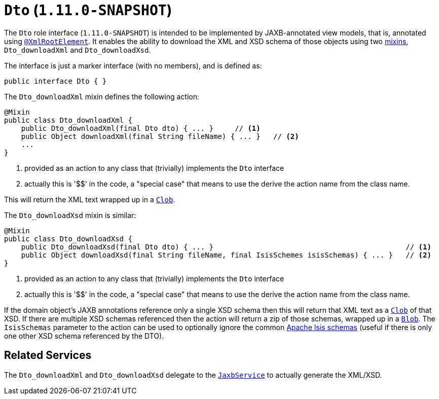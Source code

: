 [[_rgcms_classes_mixins_Dto]]
= `Dto` (`1.11.0-SNAPSHOT`)
:Notice: Licensed to the Apache Software Foundation (ASF) under one or more contributor license agreements. See the NOTICE file distributed with this work for additional information regarding copyright ownership. The ASF licenses this file to you under the Apache License, Version 2.0 (the "License"); you may not use this file except in compliance with the License. You may obtain a copy of the License at. http://www.apache.org/licenses/LICENSE-2.0 . Unless required by applicable law or agreed to in writing, software distributed under the License is distributed on an "AS IS" BASIS, WITHOUT WARRANTIES OR  CONDITIONS OF ANY KIND, either express or implied. See the License for the specific language governing permissions and limitations under the License.
:_basedir: ../
:_imagesdir: images/


The `Dto` role interface (`1.11.0-SNAPSHOT`) is intended to be implemented by JAXB-annotated view models, that is, annotated using
xref:rgant.adoc#_rgant-XmlRootElement[`@XmlRootElement`].  It enables the ability to download the XML and
XSD schema of those objects using two xref:ugbtb.adoc#_ugbtb_more-advanced_decoupling_mixins[mixins],
`Dto_downloadXml` and `Dto_downloadXsd`.

The interface is just a marker interface (with no members), and is defined as:

[source,java]
----
public interface Dto { }
----

The `Dto_downloadXml` mixin defines the following action:

[source,java]
----
@Mixin
public class Dto_downloadXml {
    public Dto_downloadXml(final Dto dto) { ... }     // <1>
    public Object downloadXml(final String fileName) { ... }   // <2>
    ...
}
----
<1> provided as an action to any class that (trivially) implements the `Dto` interface
<2> actually this is '$$' in the code, a "special case" that means to use the derive the action name from the class name.

This will return the XML text wrapped up in a xref:rgcms.adoc#_rgcms_classes_value-types_Clob[`Clob`].

The `Dto_downloadXsd` mixin is similar:

[source,java]
----
@Mixin
public class Dto_downloadXsd {
    public Dto_downloadXsd(final Dto dto) { ... }                                             // <1>
    public Object downloadXsd(final String fileName, final IsisSchemes isisSchemas) { ... }   // <2>
}
----
<1> provided as an action to any class that (trivially) implements the `Dto` interface
<2> actually this is '$$' in the code, a "special case" that means to use the derive the action name from the class name.

If the domain object's JAXB annotations reference only a single XSD schema then this will return that XML text as
a xref:rgcms.adoc#_rgcms_classes_value-types_Clob[`Clob`] of that XSD.  If there are multiple XSD schemas referenced
then the action will return a zip of those schemas, wrapped up in a
xref:rgcms.adoc#_rgcms_classes_value-types_Blob[`Blob`].  The `IsisSchemas` parameter to the action can be used to
optionally ignore the common xref:rgcms.adoc#_rgcms_schema[Apache Isis schemas] (useful if there is only one other XSD schema
referenced by the DTO).



== Related Services

The `Dto_downloadXml` and `Dto_downloadXsd` delegate to the
xref:rgsvc.adoc#_rgsvc-api_JaxbService[`JaxbService`] to actually generate the XML/XSD.